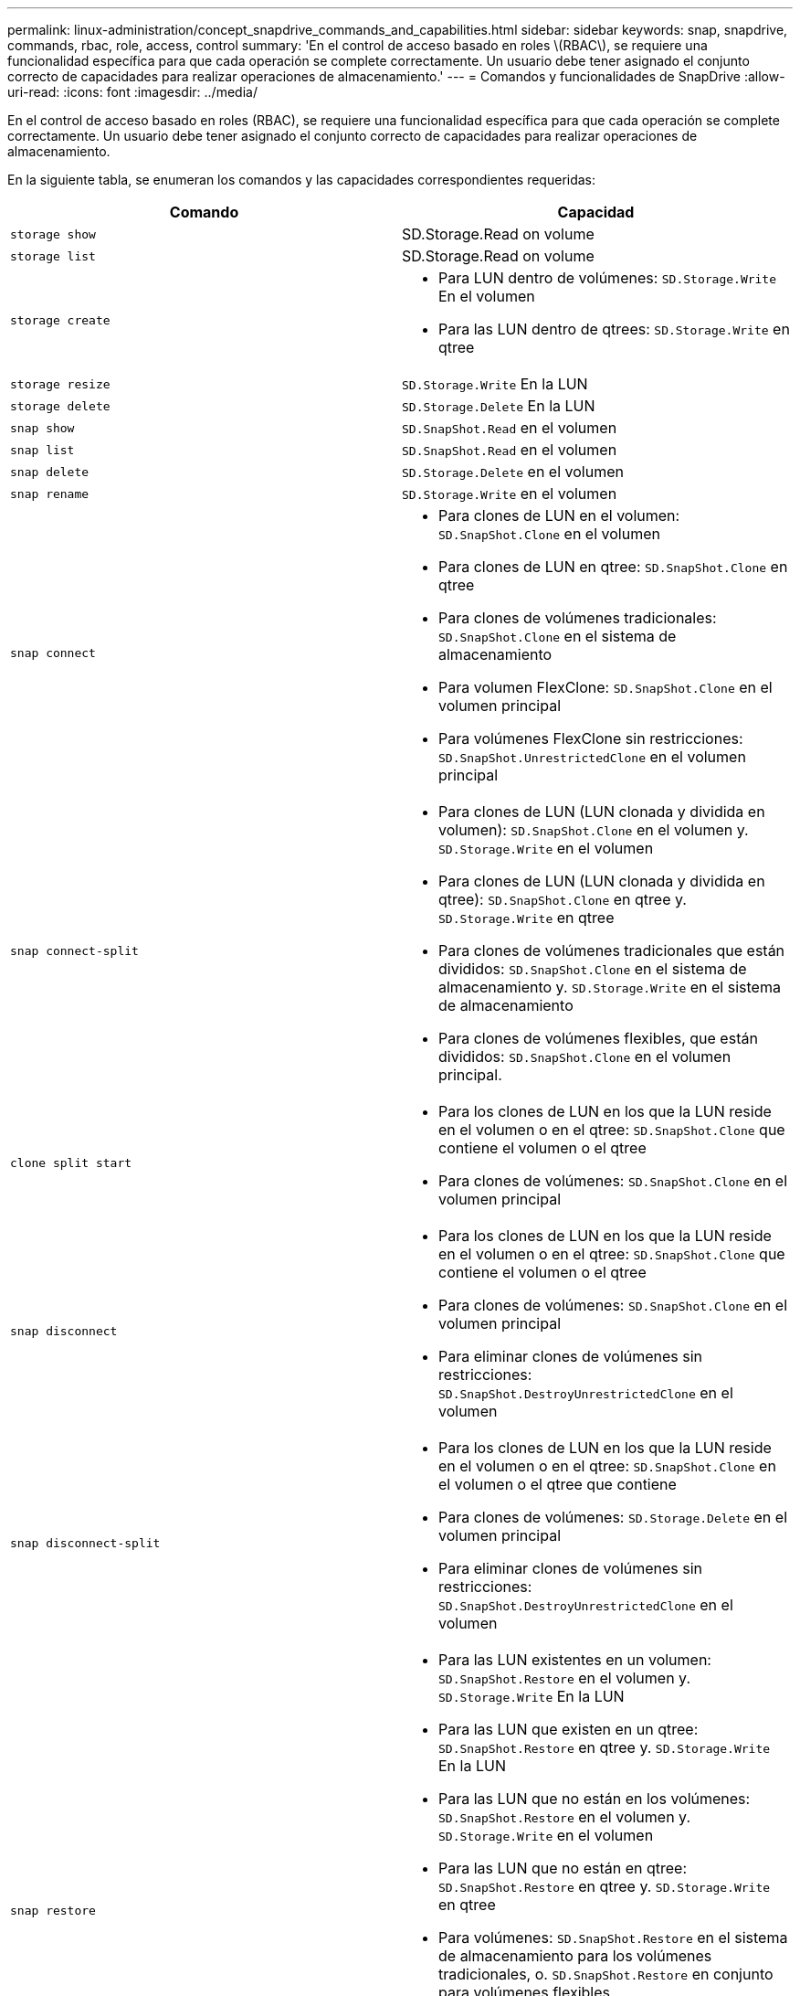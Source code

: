 ---
permalink: linux-administration/concept_snapdrive_commands_and_capabilities.html 
sidebar: sidebar 
keywords: snap, snapdrive, commands, rbac, role, access, control 
summary: 'En el control de acceso basado en roles \(RBAC\), se requiere una funcionalidad específica para que cada operación se complete correctamente. Un usuario debe tener asignado el conjunto correcto de capacidades para realizar operaciones de almacenamiento.' 
---
= Comandos y funcionalidades de SnapDrive
:allow-uri-read: 
:icons: font
:imagesdir: ../media/


[role="lead"]
En el control de acceso basado en roles (RBAC), se requiere una funcionalidad específica para que cada operación se complete correctamente. Un usuario debe tener asignado el conjunto correcto de capacidades para realizar operaciones de almacenamiento.

En la siguiente tabla, se enumeran los comandos y las capacidades correspondientes requeridas:

|===
| Comando | Capacidad 


 a| 
`storage show`
 a| 
SD.Storage.Read on volume



 a| 
`storage list`
 a| 
SD.Storage.Read on volume



 a| 
`storage create`
 a| 
* Para LUN dentro de volúmenes: `SD.Storage.Write` En el volumen
* Para las LUN dentro de qtrees: `SD.Storage.Write` en qtree




 a| 
`storage resize`
 a| 
`SD.Storage.Write` En la LUN



 a| 
`storage delete`
 a| 
`SD.Storage.Delete` En la LUN



 a| 
`snap show`
 a| 
`SD.SnapShot.Read` en el volumen



 a| 
`snap list`
 a| 
`SD.SnapShot.Read` en el volumen



 a| 
`snap delete`
 a| 
`SD.Storage.Delete` en el volumen



 a| 
`snap rename`
 a| 
`SD.Storage.Write` en el volumen



 a| 
`snap connect`
 a| 
* Para clones de LUN en el volumen: `SD.SnapShot.Clone` en el volumen
* Para clones de LUN en qtree: `SD.SnapShot.Clone` en qtree
* Para clones de volúmenes tradicionales: `SD.SnapShot.Clone` en el sistema de almacenamiento
* Para volumen FlexClone: `SD.SnapShot.Clone` en el volumen principal
* Para volúmenes FlexClone sin restricciones: `SD.SnapShot.UnrestrictedClone` en el volumen principal




 a| 
`snap connect-split`
 a| 
* Para clones de LUN (LUN clonada y dividida en volumen): `SD.SnapShot.Clone` en el volumen y. `SD.Storage.Write` en el volumen
* Para clones de LUN (LUN clonada y dividida en qtree): `SD.SnapShot.Clone` en qtree y. `SD.Storage.Write` en qtree
* Para clones de volúmenes tradicionales que están divididos: `SD.SnapShot.Clone` en el sistema de almacenamiento y. `SD.Storage.Write` en el sistema de almacenamiento
* Para clones de volúmenes flexibles, que están divididos: `SD.SnapShot.Clone` en el volumen principal.




 a| 
`clone split start`
 a| 
* Para los clones de LUN en los que la LUN reside en el volumen o en el qtree: `SD.SnapShot.Clone` que contiene el volumen o el qtree
* Para clones de volúmenes: `SD.SnapShot.Clone` en el volumen principal




 a| 
`snap disconnect`
 a| 
* Para los clones de LUN en los que la LUN reside en el volumen o en el qtree: `SD.SnapShot.Clone` que contiene el volumen o el qtree
* Para clones de volúmenes: `SD.SnapShot.Clone` en el volumen principal
* Para eliminar clones de volúmenes sin restricciones: `SD.SnapShot.DestroyUnrestrictedClone` en el volumen




 a| 
`snap disconnect-split`
 a| 
* Para los clones de LUN en los que la LUN reside en el volumen o en el qtree: `SD.SnapShot.Clone` en el volumen o el qtree que contiene
* Para clones de volúmenes: `SD.Storage.Delete` en el volumen principal
* Para eliminar clones de volúmenes sin restricciones: `SD.SnapShot.DestroyUnrestrictedClone` en el volumen




 a| 
`snap restore`
 a| 
* Para las LUN existentes en un volumen: `SD.SnapShot.Restore` en el volumen y. `SD.Storage.Write` En la LUN
* Para las LUN que existen en un qtree: `SD.SnapShot.Restore` en qtree y. `SD.Storage.Write` En la LUN
* Para las LUN que no están en los volúmenes: `SD.SnapShot.Restore` en el volumen y. `SD.Storage.Write` en el volumen
* Para las LUN que no están en qtree: `SD.SnapShot.Restore` en qtree y. `SD.Storage.Write` en qtree
* Para volúmenes: `SD.SnapShot.Restore` en el sistema de almacenamiento para los volúmenes tradicionales, o. `SD.SnapShot.Restore` en conjunto para volúmenes flexibles
* Para restaurar snap de un único archivo en volúmenes: `SD.SnapShot.Restore` en el volumen
* Para restaurar snap de un solo archivo en qtree: `SD.SnapShot.Restore` qtree
* Para reemplazar copias Snapshot de referencia: `SD.SnapShot.DisruptBaseline` en el volumen




 a| 
`host connect, host disconnect`
 a| 
`SD.Config.Write` En la LUN



 a| 
`config access`
 a| 
`SD.Config.Read` en el sistema de almacenamiento



 a| 
`config prepare`
 a| 
`SD.Config.Write` en al menos un sistema de almacenamiento



 a| 
`config check`
 a| 
`SD.Config.Read` en al menos un sistema de almacenamiento



 a| 
`config show`
 a| 
`SD.Config.Read` en al menos un sistema de almacenamiento



 a| 
`config set`
 a| 
`SD.Config.Write` en el sistema de almacenamiento



 a| 
`config set -dfm, config set -mgmtpath,`
 a| 
`SD.Config.Write` en al menos un sistema de almacenamiento



 a| 
`config delete`
 a| 
`SD.Config.Delete` en el sistema de almacenamiento



 a| 
`config delete dfm_appliance, config delete -mgmtpath`
 a| 
`SD.Config.Delete` en al menos un sistema de almacenamiento



 a| 
`config list`
 a| 
`SD.Config.Read` en al menos un sistema de almacenamiento



 a| 
`config migrate set`
 a| 
`SD.Config.Write` en al menos un sistema de almacenamiento



 a| 
`config migrate delete`
 a| 
`SD.Config.Delete` en al menos un sistema de almacenamiento



 a| 
`config migrate list`
 a| 
`SD.Config.Read` en al menos un sistema de almacenamiento

|===

NOTE: SnapDrive para UNIX no comprueba ninguna capacidad del administrador (raíz).
